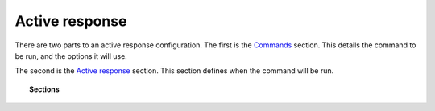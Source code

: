 .. _reference_ossec_active_response_index:


Active response
===============

There are two parts to an active response configuration. The first is the `Commands <commands.html>`_  section. This details the command to be run, and the options it will use.

The second is the `Active response <active-response.html>`_ section. This section defines when the command will be run.

.. topic:: Sections

    .. toctree::
       :maxdepth: 1

       active-response
       commands

